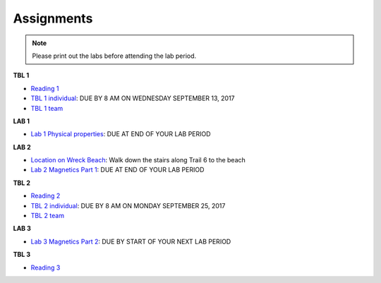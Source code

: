 .. _assignments:

Assignments
===========

.. note:: Please print out the labs before attending the lab period.

**TBL 1**

- `Reading 1`_
- `TBL 1 individual`_: DUE BY 8 AM ON WEDNESDAY SEPTEMBER 13, 2017
- `TBL 1 team`_

**LAB 1**

- `Lab 1 Physical properties`_: DUE AT END OF YOUR LAB PERIOD

**LAB 2**

- `Location on Wreck Beach`_: Walk down the stairs along Trail 6 to the beach
- `Lab 2 Magnetics Part 1`_: DUE AT END OF YOUR LAB PERIOD

**TBL 2**

- `Reading 2`_
- `TBL 2 individual`_: DUE BY 8 AM ON MONDAY SEPTEMBER 25, 2017 
- `TBL 2 team`_

**LAB 3**

- `Lab 3 Magnetics Part 2`_: DUE BY START OF YOUR NEXT LAB PERIOD

**TBL 3**

- `Reading 3`_


.. _Reading 1: https://github.com/ubcgif/eosc350website/raw/master/assets/2016/0_PhysicalProperties/Hodgson_Ireland_First_Break_Aug_2009.pdf
.. _TBL 1 individual: https://docs.google.com/forms/d/e/1FAIpQLSfyAZRdo1F8jSuToG76Taz8AaKXwiEUjt7gmIIRPGdIfoD_IA/viewform
.. _TBL 1 team: https://github.com/ubcgif/eosc350website/raw/master/assets/2017/0_PhysicalProperties/TBL1Team.pdf
.. _Lab 1 Physical properties: https://github.com/ubcgif/eosc350website/raw/master/assets/2017/0_PhysicalProperties/Lab1_Student_Copy.pdf
.. _Location on Wreck Beach: https://goo.gl/maps/18cSjW8CBAH2
.. _Lab 2 Magnetics Part 1: https://github.com/ubcgif/eosc350website/raw/master/assets/2017/2_Magnetics/Lab2_Students.pdf
.. _Reading 2: https://github.com/ubcgif/eosc350website/raw/master/assets/2017/2_Magnetics/BrineWellsCaseStudy.pdf
.. _TBL 2 individual: https://goo.gl/forms/dH1wvUUtgWo6bagz1
.. _TBL 2 team: https://github.com/ubcgif/eosc350website/raw/master/assets/2016/2_Magnetics/tbl2_Team_vStudent.pdf
.. _Lab 3 Magnetics Part 2: https://github.com/ubcgif/eosc350website/raw/master/assets/2017/2_Magnetics/Lab3.pdf
.. _Reading 3: https://github.com/ubcgif/eosc350website/raw/master/assets/2016/3_Seismology/Near-surface_SH-wave.pdf
